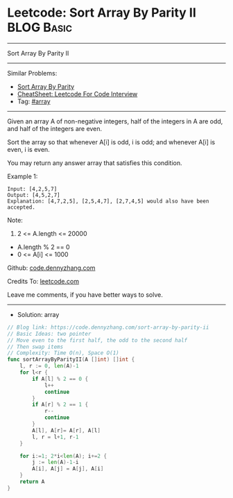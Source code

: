 * Leetcode: Sort Array By Parity II                                              :BLOG:Basic:
#+STARTUP: showeverything
#+OPTIONS: toc:nil \n:t ^:nil creator:nil d:nil
:PROPERTIES:
:type:     array
:END:
---------------------------------------------------------------------
Sort Array By Parity II
---------------------------------------------------------------------
#+BEGIN_HTML
<a href="https://github.com/dennyzhang/code.dennyzhang.com/tree/master/problems/sort-array-by-parity-ii"><img align="right" width="200" height="183" src="https://www.dennyzhang.com/wp-content/uploads/denny/watermark/github.png" /></a>
#+END_HTML
Similar Problems:
- [[https://code.dennyzhang.com/sort-array-by-parity][Sort Array By Parity]]
- [[https://cheatsheet.dennyzhang.com/cheatsheet-leetcode-A4][CheatSheet: Leetcode For Code Interview]]
- Tag: [[https://code.dennyzhang.com/tag/array][#array]]
---------------------------------------------------------------------
Given an array A of non-negative integers, half of the integers in A are odd, and half of the integers are even.

Sort the array so that whenever A[i] is odd, i is odd; and whenever A[i] is even, i is even.

You may return any answer array that satisfies this condition.

Example 1:
#+BEGIN_EXAMPLE
Input: [4,2,5,7]
Output: [4,5,2,7]
Explanation: [4,7,2,5], [2,5,4,7], [2,7,4,5] would also have been accepted.
#+END_EXAMPLE
 
Note:

1. 2 <= A.length <= 20000
- A.length % 2 == 0
- 0 <= A[i] <= 1000
 
Github: [[https://github.com/dennyzhang/code.dennyzhang.com/tree/master/problems/sort-array-by-parity-ii][code.dennyzhang.com]]

Credits To: [[https://leetcode.com/problems/sort-array-by-parity-ii/description/][leetcode.com]]

Leave me comments, if you have better ways to solve.
---------------------------------------------------------------------
- Solution: array

#+BEGIN_SRC go
// Blog link: https://code.dennyzhang.com/sort-array-by-parity-ii
// Basic Ideas: two pointer
// Move even to the first half, the odd to the second half
// Then swap items
// Complexity: Time O(n), Space O(1)
func sortArrayByParityII(A []int) []int {
    l, r := 0, len(A)-1
    for l<r {
        if A[l] % 2 == 0 {
            l++
            continue
        }
        if A[r] % 2 == 1 {
            r--
            continue
        }
        A[l], A[r]= A[r], A[l]
        l, r = l+1, r-1
    }

    for i:=1; 2*i<len(A); i+=2 {
        j := len(A)-1-i
        A[i], A[j] = A[j], A[i]
    }
    return A
}
#+END_SRC

#+BEGIN_HTML
<div style="overflow: hidden;">
<div style="float: left; padding: 5px"> <a href="https://www.linkedin.com/in/dennyzhang001"><img src="https://www.dennyzhang.com/wp-content/uploads/sns/linkedin.png" alt="linkedin" /></a></div>
<div style="float: left; padding: 5px"><a href="https://github.com/dennyzhang"><img src="https://www.dennyzhang.com/wp-content/uploads/sns/github.png" alt="github" /></a></div>
<div style="float: left; padding: 5px"><a href="https://www.dennyzhang.com/slack" target="_blank" rel="nofollow"><img src="https://www.dennyzhang.com/wp-content/uploads/sns/slack.png" alt="slack"/></a></div>
</div>
#+END_HTML
